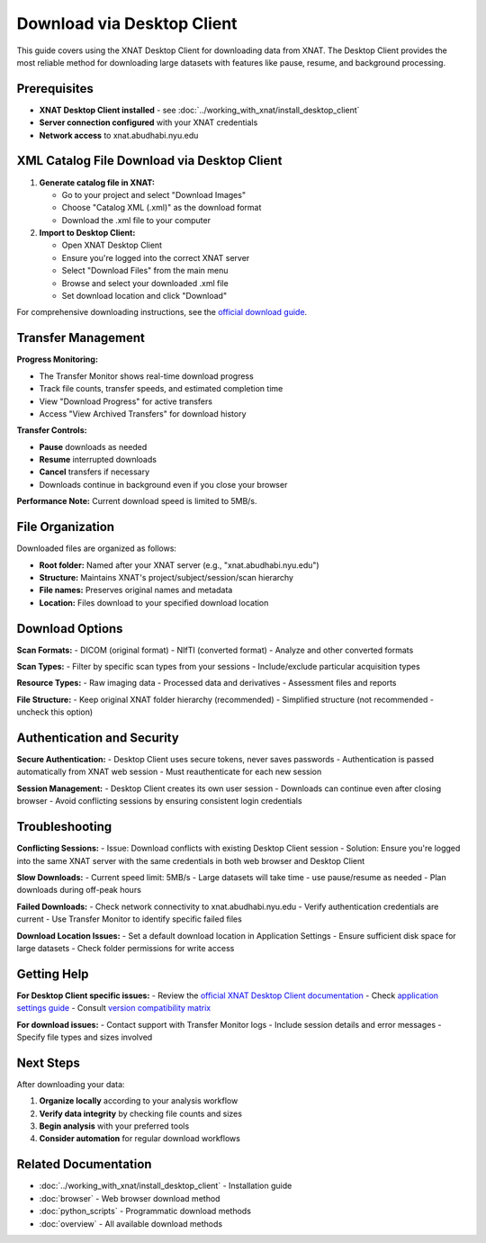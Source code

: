 Download via Desktop Client
============================

This guide covers using the XNAT Desktop Client for downloading data from XNAT. The Desktop Client provides the most reliable method for downloading large datasets with features like pause, resume, and background processing.

Prerequisites
-------------

- **XNAT Desktop Client installed** - see :doc:`../working_with_xnat/install_desktop_client`
- **Server connection configured** with your XNAT credentials
- **Network access** to xnat.abudhabi.nyu.edu

XML Catalog File Download via Desktop Client
--------------------------------------------

1. **Generate catalog file in XNAT:**

   - Go to your project and select "Download Images"
   - Choose "Catalog XML (.xml)" as the download format
   - Download the .xml file to your computer

2. **Import to Desktop Client:**

   - Open XNAT Desktop Client
   - Ensure you're logged into the correct XNAT server
   - Select "Download Files" from the main menu
   - Browse and select your downloaded .xml file
   - Set download location and click "Download"

For comprehensive downloading instructions, see the `official download guide <https://wiki.xnat.org/xnat-tools/downloading-image-sessions>`_.

Transfer Management
-------------------

**Progress Monitoring:**

- The Transfer Monitor shows real-time download progress
- Track file counts, transfer speeds, and estimated completion time
- View "Download Progress" for active transfers
- Access "View Archived Transfers" for download history

**Transfer Controls:**

- **Pause** downloads as needed
- **Resume** interrupted downloads
- **Cancel** transfers if necessary
- Downloads continue in background even if you close your browser

**Performance Note:** Current download speed is limited to 5MB/s.

File Organization
-----------------

Downloaded files are organized as follows:

- **Root folder:** Named after your XNAT server (e.g., "xnat.abudhabi.nyu.edu")
- **Structure:** Maintains XNAT's project/subject/session/scan hierarchy
- **File names:** Preserves original names and metadata
- **Location:** Files download to your specified download location

Download Options
----------------

**Scan Formats:**
- DICOM (original format)
- NIfTI (converted format)  
- Analyze and other converted formats

**Scan Types:**
- Filter by specific scan types from your sessions
- Include/exclude particular acquisition types

**Resource Types:**
- Raw imaging data
- Processed data and derivatives
- Assessment files and reports

**File Structure:**
- Keep original XNAT folder hierarchy (recommended)
- Simplified structure (not recommended - uncheck this option)

Authentication and Security
---------------------------

**Secure Authentication:**
- Desktop Client uses secure tokens, never saves passwords
- Authentication is passed automatically from XNAT web session
- Must reauthenticate for each new session

**Session Management:**
- Desktop Client creates its own user session
- Downloads can continue even after closing browser
- Avoid conflicting sessions by ensuring consistent login credentials

Troubleshooting
---------------

**Conflicting Sessions:**
- Issue: Download conflicts with existing Desktop Client session
- Solution: Ensure you're logged into the same XNAT server with the same credentials in both web browser and Desktop Client

**Slow Downloads:**
- Current speed limit: 5MB/s
- Large datasets will take time - use pause/resume as needed
- Plan downloads during off-peak hours

**Failed Downloads:**
- Check network connectivity to xnat.abudhabi.nyu.edu
- Verify authentication credentials are current
- Use Transfer Monitor to identify specific failed files

**Download Location Issues:**
- Set a default download location in Application Settings
- Ensure sufficient disk space for large datasets
- Check folder permissions for write access

Getting Help
------------

**For Desktop Client specific issues:**
- Review the `official XNAT Desktop Client documentation <https://wiki.xnat.org/xnat-tools/xnat-desktop-client-dxm>`_
- Check `application settings guide <https://wiki.xnat.org/xnat-tools/xnat-desktop-client-dxm/application-settings>`_
- Consult `version compatibility matrix <https://wiki.xnat.org/xnat-tools/desktop-client-version-compatibility-matrix>`_

**For download issues:**
- Contact support with Transfer Monitor logs
- Include session details and error messages
- Specify file types and sizes involved

Next Steps
----------

After downloading your data:

1. **Organize locally** according to your analysis workflow
2. **Verify data integrity** by checking file counts and sizes
3. **Begin analysis** with your preferred tools
4. **Consider automation** for regular download workflows

Related Documentation
--------------------

- :doc:`../working_with_xnat/install_desktop_client` - Installation guide
- :doc:`browser` - Web browser download method
- :doc:`python_scripts` - Programmatic download methods
- :doc:`overview` - All available download methods